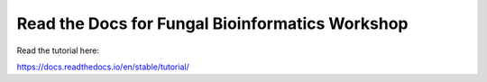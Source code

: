 Read the Docs for Fungal Bioinformatics Workshop
================================================

Read the tutorial here:

https://docs.readthedocs.io/en/stable/tutorial/
